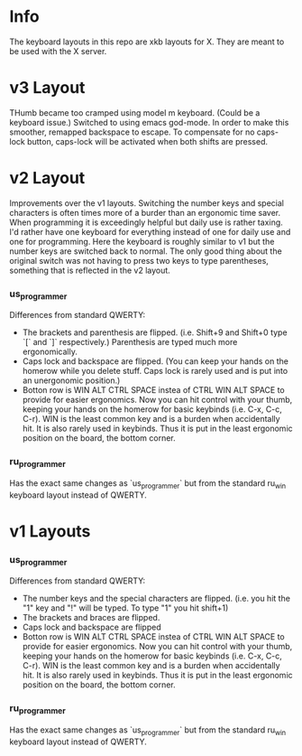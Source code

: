 * Info
The keyboard layouts in this repo are xkb layouts for X. They are meant to be
used with the X server.

* v3 Layout
THumb became too cramped using model m keyboard. (Could be a keyboard issue.)
Switched to using emacs god-mode. In order to make this smoother, remapped
backspace to escape. To compensate for no caps-lock button, caps-lock will be
activated when both shifts are pressed.

* v2 Layout
Improvements over the v1 layouts. Switching the number keys and special
characters is often times more of a burder than an ergonomic time saver. When
programming it is exceedingly helpful but daily use is rather taxing. I'd rather
have one keyboard for everything instead of one for daily use and one for
programming. Here the keyboard is roughly similar to v1 but the number keys are
switched back to normal. The only good thing about the original switch was not
having to press two keys to type parentheses, something that is reflected in the
v2 layout.
*** us_programmer
Differences from standard QWERTY:
- The brackets and parenthesis are flipped. (i.e. Shift+9 and Shift+0 type `[`
  and `]` respectively.) Parenthesis are typed much more ergonomically.
- Caps lock and backspace are flipped. (You can keep your hands on the homerow
  while you delete stuff. Caps lock is rarely used and is put into an
  unergonomic position.)
- Botton row is WIN ALT CTRL SPACE instea of CTRL WIN ALT SPACE to provide for
  easier ergonomics. Now you can hit control with your thumb, keeping your hands
  on the homerow for basic keybinds (i.e. C-x, C-c, C-r). WIN is the least
  common key and is a burden when accidentally hit. It is also rarely used in
  keybinds. Thus it is put in the least ergonomic position on the board, the
  bottom corner.
*** ru_programmer
Has the exact same changes as `us_programmer` but from the standard ru_win
keyboard layout instead of QWERTY.


* v1 Layouts
*** us_programmer
Differences from standard QWERTY:
- The number keys and the special characters are flipped. (i.e. you hit the "1"
  key and "!" will be typed. To type "1" you hit shift+1)
- The brackets and braces are flipped.
- Caps lock and backspace are flipped
- Botton row is WIN ALT CTRL SPACE instea of CTRL WIN ALT SPACE to provide for
  easier ergonomics. Now you can hit control with your thumb, keeping your hands
  on the homerow for basic keybinds (i.e. C-x, C-c, C-r). WIN is the least
  common key and is a burden when accidentally hit. It is also rarely used in
  keybinds. Thus it is put in the least ergonomic position on the board, the
  bottom corner.
*** ru_programmer
Has the exact same changes as `us_programmer` but from the standard ru_win
keyboard layout instead of QWERTY.
